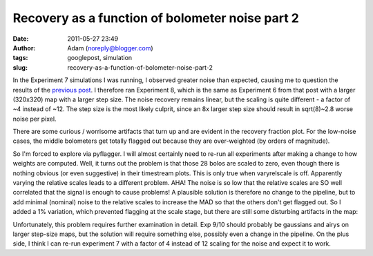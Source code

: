 Recovery as a function of bolometer noise part 2
################################################
:date: 2011-05-27 23:49
:author: Adam (noreply@blogger.com)
:tags: googlepost, simulation
:slug: recovery-as-a-function-of-bolometer-noise-part-2

In the Experiment 7 simulations I was running, I observed greater noise
than expected, causing me to question the results of the `previous
post`_. I therefore ran Experiment 8, which is the same as Experiment 6
from that post with a larger (320x320) map with a larger step size. The
noise recovery remains linear, but the scaling is quite different - a
factor of ~4 instead of ~12. The step size is the most likely culprit,
since an 8x larger step size should result in sqrt(8)~2.8 worse noise
per pixel.

.. image:: http://1.bp.blogspot.com/-ubZ-9LXWmXQ/TeAdFoOUcZI/AAAAAAAAGMY/bSSwM2JuLyA/s320/exp8_measurednoise_vs_bolonoiseRMS.png

There are some curious / worrisome artifacts that turn up and are
evident in the recovery fraction plot. For the low-noise cases, the
middle bolometers get totally flagged out because they are over-weighted
(by orders of magnitude).

.. image:: http://3.bp.blogspot.com/-0KKwo1wB6aI/TeAdFz6pTiI/AAAAAAAAGMg/yHGsx8j7WMM/s320/exp8_recovery_vs_bolonoiseRMS.png

So I'm forced to explore via pyflagger. I will almost certainly need to
re-run all experiments after making a change to how weights are
computed.
Well, it turns out the problem is that those 28 bolos are scaled to
zero, even though there is nothing obvious (or even suggestive) in their
timestream plots. This is only true when varyrelscale is off. Apparently
varying the relative scales leads to a different problem.
AHA! The noise is so low that the relative scales are SO well correlated
that the signal is enough to cause problems! A plausible solution is
therefore no change to the pipeline, but to add minimal (nominal) noise
to the relative scales to increase the MAD so that the others don't get
flagged out.
So I added a 1% variation, which prevented flagging at the scale stage,
but there are still some disturbing artifacts in the map:

.. image:: http://4.bp.blogspot.com/-TX2_8PsUgdM/TeA4Iu9T5FI/AAAAAAAAGMo/vfEjTGcSBp0/s320/psf_ds1_reconv_arrang45_atmotest_noise%252B1.0E-03_amp1.0E%252B00_compare.png

Unfortunately, this problem requires further examination in detail. Exp
9/10 should probably be gaussians and airys on larger step-size maps,
but the solution will require something else, possibly even a change in
the pipeline. On the plus side, I think I can re-run experiment 7 with a
factor of 4 instead of 12 scaling for the noise and expect it to work.

.. _previous post: http://bolocam.blogspot.com/2011/05/recovery-as-function-of-bolometer-noise.html
.. _|image3|: http://1.bp.blogspot.com/-ubZ-9LXWmXQ/TeAdFoOUcZI/AAAAAAAAGMY/bSSwM2JuLyA/s1600/exp8_measurednoise_vs_bolonoiseRMS.png
.. _|image4|: http://3.bp.blogspot.com/-0KKwo1wB6aI/TeAdFz6pTiI/AAAAAAAAGMg/yHGsx8j7WMM/s1600/exp8_recovery_vs_bolonoiseRMS.png
.. _|image5|: http://4.bp.blogspot.com/-TX2_8PsUgdM/TeA4Iu9T5FI/AAAAAAAAGMo/vfEjTGcSBp0/s1600/psf_ds1_reconv_arrang45_atmotest_noise%252B1.0E-03_amp1.0E%252B00_compare.png

